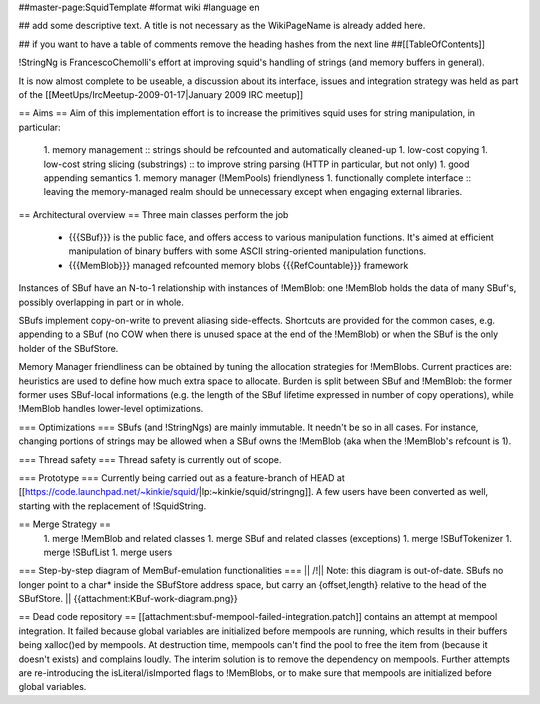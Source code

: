 ##master-page:SquidTemplate
#format wiki
#language en

## add some descriptive text. A title is not necessary as the WikiPageName is already added here.

## if you want to have a table of comments remove the heading hashes from the next line
##[[TableOfContents]]

!StringNg is FrancescoChemolli's effort at improving squid's handling of strings (and memory buffers in general).

It is now almost complete to be useable, a discussion about its interface, issues and integration strategy was held as part of the [[MeetUps/IrcMeetup-2009-01-17|January 2009 IRC meetup]]

== Aims ==
Aim of this implementation effort is to increase the primitives squid uses for string manipulation, in particular:
 1. memory management
 :: strings should be refcounted and automatically cleaned-up
 1. low-cost copying
 1. low-cost string slicing (substrings)
 :: to improve string parsing (HTTP in particular, but not only)
 1. good appending semantics
 1. memory manager (!MemPools) friendlyness
 1. functionally complete interface
 :: leaving the memory-managed realm should be unnecessary except when engaging external libraries.

== Architectural overview ==
Three main classes perform the job
 * {{{SBuf}}} is the public face, and offers access to various manipulation functions. It's aimed at efficient manipulation of binary buffers with some ASCII string-oriented manipulation functions.
 * {{{MemBlob}}} managed refcounted memory blobs {{{RefCountable}}} framework

Instances of SBuf have an N-to-1 relationship with instances of !MemBlob: one !MemBlob holds the data of many SBuf's, possibly overlapping in part or in whole.

SBufs implement copy-on-write to prevent aliasing side-effects. Shortcuts are provided for the  common cases, e.g. appending to a SBuf (no COW when there is unused space at the end of the !MemBlob) or when the SBuf is the only holder of the SBufStore.

Memory Manager friendliness can be obtained by tuning the allocation strategies for !MemBlobs. Current practices are: heuristics are used to define how much extra space to allocate. Burden is split between SBuf and !MemBlob: the former former uses SBuf-local informations (e.g. the length of the SBuf lifetime expressed in number of copy operations), while !MemBlob handles lower-level optimizations.

=== Optimizations ===
SBufs (and !StringNgs) are mainly immutable. It needn't be so in all cases. For instance, changing portions of strings may be allowed when a SBuf owns the !MemBlob (aka when the !MemBlob's refcount is 1).

=== Thread safety ===
Thread safety is currently out of scope.

=== Prototype ===
Currently being carried out as a feature-branch of HEAD at [[https://code.launchpad.net/~kinkie/squid/|lp:~kinkie/squid/stringng]]. A few users have been converted as well, starting with the replacement of !SquidString.

== Merge Strategy ==
 1. merge !MemBlob and related classes
 1. merge SBuf and related classes (exceptions)
 1. merge !SBufTokenizer
 1. merge !SBufList
 1. merge users


=== Step-by-step diagram of MemBuf-emulation functionalities ===
|| /!\ || Note: this diagram is out-of-date. SBufs no longer point to a char* inside the SBufStore address space, but carry an {offset,length} relative to the head of the SBufStore. ||
{{attachment:KBuf-work-diagram.png}}


== Dead code repository ==
[[attachment:sbuf-mempool-failed-integration.patch]] contains an attempt at mempool integration.
It failed because global variables are initialized before mempools are running, which results in their buffers being xalloc()ed by mempools. At destruction time, mempools can't find the pool to free the item from (because it doesn't exists) and complains loudly.
The interim solution is to remove the dependency on mempools. Further attempts are re-introducing the isLiteral/isImported flags to !MemBlobs, or to make sure that mempools are initialized before global variables.
